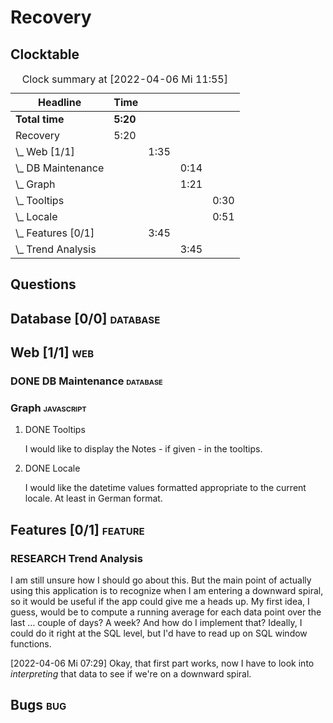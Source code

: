 # -*- mode: org; fill-column: 78; coding: utf-8; -*-
# Time-stamp: <2022-04-06 11:55:26 krylon>
#
#+TAGS: optimize(o) refactor(r) bug(b) feature(f) architecture(a)
#+TAGS: web(w) database(d) javascript(j)
#+TODO: TODO(t) IMPLEMENT(i) TEST(e) RESEARCH(r) | DONE(d)
#+TODO: MEDITATE(m) PLANNING(p) REFINE(n) | FAILED(f) CANCELLED(c) SUSPENDED(s)
#+PRIORITIES: A G D

* Recovery

** Clocktable
   #+BEGIN: clocktable :scope file :maxlevel 20
   #+CAPTION: Clock summary at [2022-04-06 Mi 11:55]
   | Headline             | Time   |      |      |      |
   |----------------------+--------+------+------+------|
   | *Total time*         | *5:20* |      |      |      |
   |----------------------+--------+------+------+------|
   | Recovery             | 5:20   |      |      |      |
   | \_  Web [1/1]        |        | 1:35 |      |      |
   | \_    DB Maintenance |        |      | 0:14 |      |
   | \_    Graph          |        |      | 1:21 |      |
   | \_      Tooltips     |        |      |      | 0:30 |
   | \_      Locale       |        |      |      | 0:51 |
   | \_  Features [0/1]   |        | 3:45 |      |      |
   | \_    Trend Analysis |        |      | 3:45 |      |
   #+END:
** Questions
** Database [0/0]                                                    :database:
** Web [1/1]                                                            :web:
*** DONE DB Maintenance                                            :database:
    CLOSED: [2022-04-04 Mo 08:28]
    :LOGBOOK:
    CLOCK: [2022-04-04 Mo 08:14]--[2022-04-04 Mo 08:28] =>  0:14
    :END:
*** Graph                                                        :javascript:
**** DONE Tooltips
     CLOSED: [2022-04-03 So 11:57]
     :LOGBOOK:
     CLOCK: [2022-04-04 Mo 08:54]--[2022-04-04 Mo 09:00] =>  0:06
     CLOCK: [2022-04-03 So 11:33]--[2022-04-03 So 11:57] =>  0:24
     :END:
     I would like to display the Notes - if given - in the tooltips.
**** DONE Locale
     CLOSED: [2022-04-04 Mo 09:00]
     :LOGBOOK:
     CLOCK: [2022-04-03 So 13:35]--[2022-04-03 So 14:26] =>  0:51
     :END:
     I would like the datetime values formatted appropriate to the current
     locale. At least in German format.
** Features [0/1]                                                   :feature:
*** RESEARCH Trend Analysis
    :LOGBOOK:
    CLOCK: [2022-04-06 Mi 11:19]--[2022-04-06 Mi 11:54] =>  0:35
    CLOCK: [2022-04-06 Mi 07:29]--[2022-04-06 Mi 08:31] =>  1:02
    CLOCK: [2022-04-05 Di 15:00]--[2022-04-05 Di 16:17] =>  1:17
    CLOCK: [2022-04-05 Di 12:40]--[2022-04-05 Di 12:50] =>  0:10
    CLOCK: [2022-04-05 Di 10:05]--[2022-04-05 Di 10:46] =>  0:41
    :END:
    I am still unsure how I should go about this. But the main point of
    actually using this application is to recognize when I am entering a
    downward spiral, so it would be useful if the app could give me a heads
    up.
    My first idea, I guess, would be to compute a running average for each
    data point over the last ... couple of days? A week?
    And how do I implement that? Ideally, I could do it right at the SQL
    level, but I'd have to read up on SQL window functions.

    [2022-04-06 Mi 07:29]
    Okay, that first part works, now I have to look into /interpreting/ that
    data to see if we're on a downward spiral.
** Bugs                                                                 :bug:
